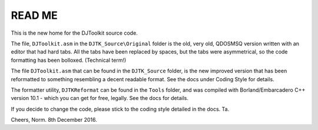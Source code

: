 READ ME
=======

This is the new home for the DJToolkit source code. 

The file, ``DJToolkit.asm`` in the ``DJTK_Source\Original`` folder is the old, very old, QDOSMSQ version written with an editor that had hard tabs. All the tabs have been replaced by spaces, but the tabs were asymmetrical, so the code formatting has been bolloxed. (Technical term!)

The file ``DJToolkit.asm`` that can be found in the ``DJTK_Source`` folder, is the new improved version that has been reformatted to something resembling a decent readable format. See the docs under Coding Style for details.

The formatter utility, ``DJTKReformat`` can be found in the ``Tools`` folder, and was compiled with Borland/Embarcadero C++ version 10.1 - which you can get for free, legally. See the docs for details.

If you decide to change the code, please stick to the coding style detailed in the docs. Ta.


Cheers,
Norm.
8th December 2016.